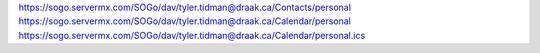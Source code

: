 https://sogo.servermx.com/SOGo/dav/tyler.tidman@draak.ca/Contacts/personal
https://sogo.servermx.com/SOGo/dav/tyler.tidman@draak.ca/Calendar/personal
https://sogo.servermx.com/SOGo/dav/tyler.tidman@draak.ca/Calendar/personal.ics
